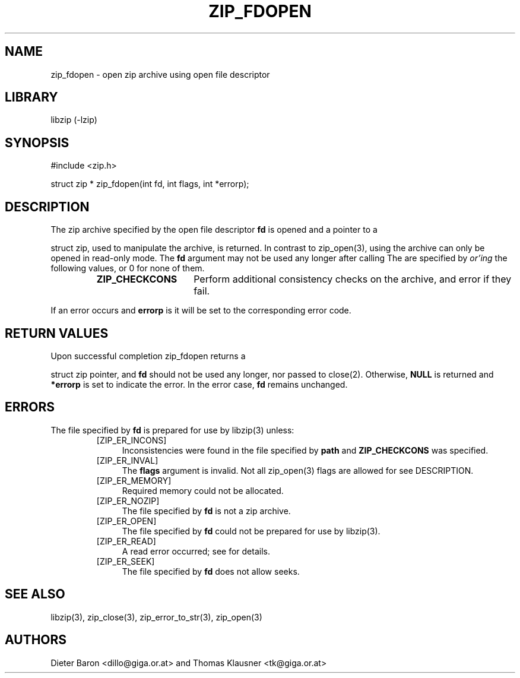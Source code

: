 .\" zip_fdopen.mdoc \-- open zip archive using existing file descriptor
.\" Copyright (C) 2009-2010 Dieter Baron and Thomas Klausner
.\"
.\" This file is part of libzip, a library to manipulate ZIP archives.
.\" The authors can be contacted at <libzip@nih.at>
.\"
.\" Redistribution and use in source and binary forms, with or without
.\" modification, are permitted provided that the following conditions
.\" are met:
.\" 1. Redistributions of source code must retain the above copyright
.\"    notice, this list of conditions and the following disclaimer.
.\" 2. Redistributions in binary form must reproduce the above copyright
.\"    notice, this list of conditions and the following disclaimer in
.\"    the documentation and/or other materials provided with the
.\"    distribution.
.\" 3. The names of the authors may not be used to endorse or promote
.\"    products derived from this software without specific prior
.\"    written permission.
.\"
.\" THIS SOFTWARE IS PROVIDED BY THE AUTHORS ``AS IS'' AND ANY EXPRESS
.\" OR IMPLIED WARRANTIES, INCLUDING, BUT NOT LIMITED TO, THE IMPLIED
.\" WARRANTIES OF MERCHANTABILITY AND FITNESS FOR A PARTICULAR PURPOSE
.\" ARE DISCLAIMED.  IN NO EVENT SHALL THE AUTHORS BE LIABLE FOR ANY
.\" DIRECT, INDIRECT, INCIDENTAL, SPECIAL, EXEMPLARY, OR CONSEQUENTIAL
.\" DAMAGES (INCLUDING, BUT NOT LIMITED TO, PROCUREMENT OF SUBSTITUTE
.\" GOODS OR SERVICES; LOSS OF USE, DATA, OR PROFITS; OR BUSINESS
.\" INTERRUPTION) HOWEVER CAUSED AND ON ANY THEORY OF LIABILITY, WHETHER
.\" IN CONTRACT, STRICT LIABILITY, OR TORT (INCLUDING NEGLIGENCE OR
.\" OTHERWISE) ARISING IN ANY WAY OUT OF THE USE OF THIS SOFTWARE, EVEN
.\" IF ADVISED OF THE POSSIBILITY OF SUCH DAMAGE.
.\"
.TH ZIP_FDOPEN 3 "February 1, 2010" NiH
.SH "NAME"
zip_fdopen \- open zip archive using open file descriptor
.SH "LIBRARY"
libzip (-lzip)
.SH "SYNOPSIS"
#include <zip.h>
.PP
struct zip *
zip_fdopen(int fd, int flags, int *errorp);
.SH "DESCRIPTION"
The zip archive specified by the open file descriptor
\fBfd\fR
is opened and a pointer to a
.PP
struct zip,
used to manipulate the archive, is returned.
In contrast to
zip_open(3),
using
.Nm zip_fdopen
the archive can only be opened in read-only mode.
The
\fBfd\fR
argument may not be used any longer after calling
.Nm zip_fdopen.
The
.Fa flags
are specified by
.I or'ing
the following values, or 0 for none of them.
.RS
.TP 15
\fBZIP_CHECKCONS\fR
Perform additional consistency checks on the archive, and error if
they fail.
.RE
.PP
If an error occurs and
\fBerrorp\fR
is
.No non-\fBNULL,\fR
it will be set to the corresponding error code.
.SH "RETURN VALUES"
Upon successful completion
zip_fdopen
returns a
.PP
struct zip
pointer, and
\fBfd\fR
should not be used any longer, nor passed to
close(2).
Otherwise,
\fBNULL\fR
is returned and
\fB*errorp\fR
is set to indicate the error.
In the error case,
\fBfd\fR
remains unchanged.
.SH "ERRORS"
The file specified by
\fBfd\fR
is prepared for use by
libzip(3)
unless:
.RS
.TP 4
[ZIP_ER_INCONS]
Inconsistencies were found in the file specified by
\fBpath\fR
and
\fBZIP_CHECKCONS\fR
was specified.
.TP 4
[ZIP_ER_INVAL]
The
\fBflags\fR
argument is invalid.
Not all
zip_open(3)
flags are allowed for
.Nm zip_fdopen,
see
DESCRIPTION.
.TP 4
[ZIP_ER_MEMORY]
Required memory could not be allocated.
.TP 4
[ZIP_ER_NOZIP]
The file specified by
\fBfd\fR
is not a zip archive.
.TP 4
[ZIP_ER_OPEN]
The file specified by
\fBfd\fR
could not be prepared for use by
libzip(3).
.TP 4
[ZIP_ER_READ]
A read error occurred; see
.Va errno
for details.
.TP 4
[ZIP_ER_SEEK]
The file specified by
\fBfd\fR
does not allow seeks.
.RE
.SH "SEE ALSO"
libzip(3),
zip_close(3),
zip_error_to_str(3),
zip_open(3)
.SH "AUTHORS"

Dieter Baron <dillo@giga.or.at>
and
Thomas Klausner <tk@giga.or.at>
